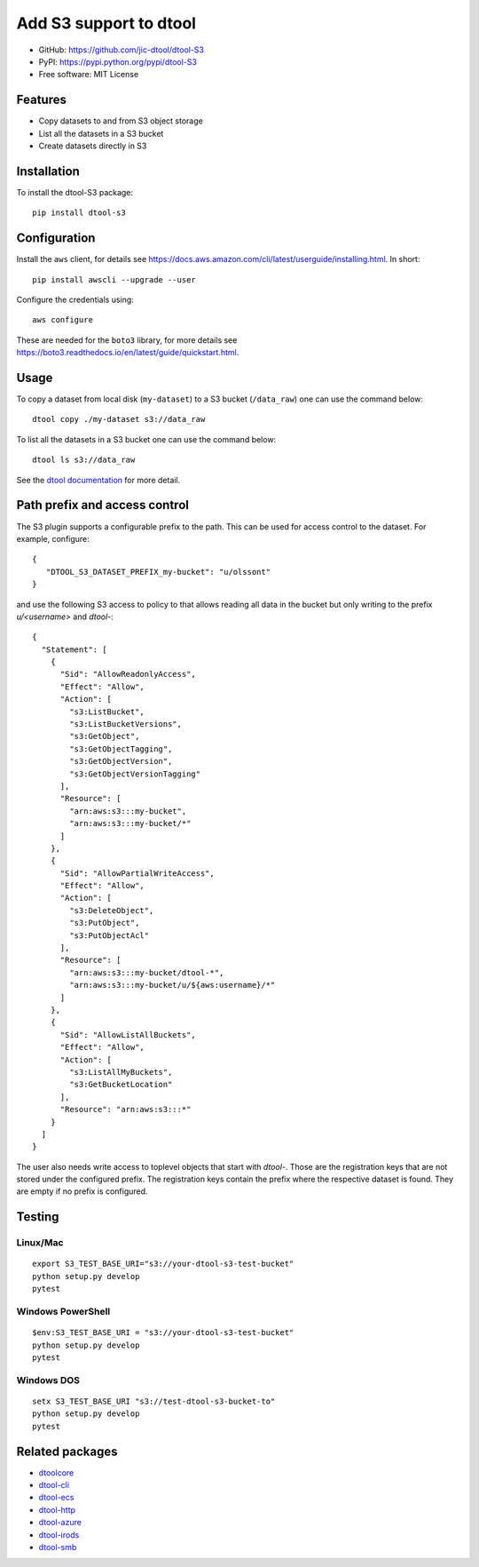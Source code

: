 Add S3 support to dtool
=======================

.. image:: https://badge.fury.io/py/dtool-s3.svg
   :target: http://badge.fury.io/py/dtool-s3
   :alt: PyPi package

- GitHub: https://github.com/jic-dtool/dtool-S3
- PyPI: https://pypi.python.org/pypi/dtool-S3
- Free software: MIT License

Features
--------

- Copy datasets to and from S3 object storage
- List all the datasets in a S3 bucket
- Create datasets directly in S3

Installation
------------

To install the dtool-S3 package::

    pip install dtool-s3


Configuration
-------------

Install the ``aws`` client, for details see
`https://docs.aws.amazon.com/cli/latest/userguide/installing.html <https://docs.aws.amazon.com/cli/latest/userguide/installing.html>`_. In short::

    pip install awscli --upgrade --user

Configure the credentials using::

    aws configure

These are needed for the ``boto3`` library, for more details see
`https://boto3.readthedocs.io/en/latest/guide/quickstart.html <https://boto3.readthedocs.io/en/latest/guide/quickstart.html>`_.


Usage
-----

To copy a dataset from local disk (``my-dataset``) to a S3 bucket
(``/data_raw``) one can use the command below::

    dtool copy ./my-dataset s3://data_raw

To list all the datasets in a S3 bucket one can use the command below::

    dtool ls s3://data_raw

See the `dtool documentation <http://dtool.readthedocs.io>`_ for more detail.

Path prefix and access control
------------------------------

The S3 plugin supports a configurable prefix to the path. This can be used for
access control to the dataset. For example, configure::

    {
       "DTOOL_S3_DATASET_PREFIX_my-bucket": "u/olssont"
    }

and use the following S3 access to policy to that allows reading all data
in the bucket but only writing to the prefix `u/<username>` and `dtool-`::

    {
      "Statement": [
        {
          "Sid": "AllowReadonlyAccess",
          "Effect": "Allow",
          "Action": [
            "s3:ListBucket",
            "s3:ListBucketVersions",
            "s3:GetObject",
            "s3:GetObjectTagging",
            "s3:GetObjectVersion",
            "s3:GetObjectVersionTagging"
          ],
          "Resource": [
            "arn:aws:s3:::my-bucket",
            "arn:aws:s3:::my-bucket/*"
          ]
        },
        {
          "Sid": "AllowPartialWriteAccess",
          "Effect": "Allow",
          "Action": [
            "s3:DeleteObject",
            "s3:PutObject",
            "s3:PutObjectAcl"
          ],
          "Resource": [
            "arn:aws:s3:::my-bucket/dtool-*",
            "arn:aws:s3:::my-bucket/u/${aws:username}/*"
          ]
        },
        {
          "Sid": "AllowListAllBuckets",
          "Effect": "Allow",
          "Action": [
            "s3:ListAllMyBuckets",
            "s3:GetBucketLocation"
          ],
          "Resource": "arn:aws:s3:::*"
        }
      ]
    }

The user also needs write access to toplevel objects that start with `dtool-`.
Those are the registration keys that are not stored under the configured
prefix. The registration keys contain the prefix where the respective dataset
is found. They are empty if no prefix is configured.

Testing
-------

Linux/Mac
~~~~~~~~~

::

    export S3_TEST_BASE_URI="s3://your-dtool-s3-test-bucket"
    python setup.py develop
    pytest


Windows PowerShell
~~~~~~~~~~~~~~~~~~

::

    $env:S3_TEST_BASE_URI = "s3://your-dtool-s3-test-bucket"
    python setup.py develop
    pytest

Windows DOS
~~~~~~~~~~~

::

    setx S3_TEST_BASE_URI "s3://test-dtool-s3-bucket-to"
    python setup.py develop
    pytest


Related packages
----------------

- `dtoolcore <https://github.com/jic-dtool/dtoolcore>`_
- `dtool-cli <https://github.com/jic-dtool/dtool-cli>`_
- `dtool-ecs <https://github.com/jic-dtool/dtool-ecs>`_
- `dtool-http <https://github.com/jic-dtool/dtool-http>`_
- `dtool-azure <https://github.com/jic-dtool/dtool-azure>`_
- `dtool-irods <https://github.com/jic-dtool/dtool-irods>`_
- `dtool-smb <https://github.com/IMTEK-Simulation/dtool-smb>`_
